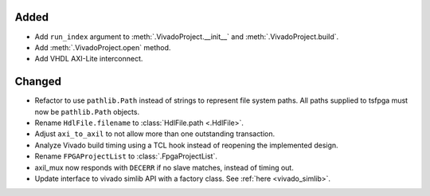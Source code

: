 Added
_______

* Add ``run_index`` argument to :meth:`.VivadoProject.__init__` and :meth:`.VivadoProject.build`.
* Add :meth:`.VivadoProject.open` method.
* Add VHDL AXI-Lite interconnect.

Changed
_______

* Refactor to use ``pathlib.Path`` instead of strings to represent file system paths.
  All paths supplied to tsfpga must now be ``pathlib.Path`` objects.
* Rename ``HdlFile.filename`` to :class:`HdlFile.path <.HdlFile>`.
* Adjust ``axi_to_axil`` to not allow more than one outstanding transaction.
* Analyze Vivado build timing using a TCL hook instead of reopening the implemented design.
* Rename ``FPGAProjectList`` to :class:`.FpgaProjectList`.
* axil_mux now responds with ``DECERR`` if no slave matches, instead of timing out.
* Update interface to vivado simlib API with a factory class. See :ref:`here <vivado_simlib>`.

